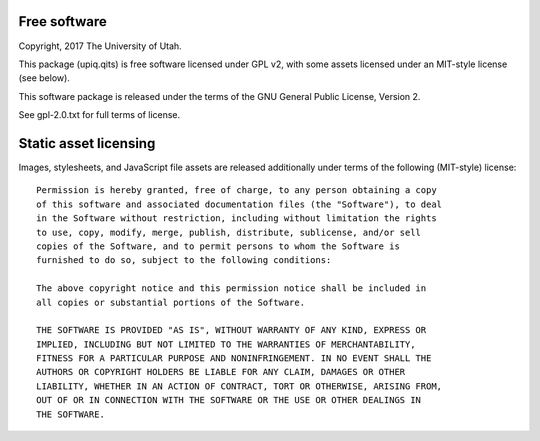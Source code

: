 Free software
-------------

Copyright, 2017 The University of Utah.

This package (upiq.qits) is free software licensed under GPL v2,
with some assets licensed under an MIT-style license (see below).

This software package is released under the terms of the
GNU General Public License, Version 2.

See gpl-2.0.txt for full terms of license.

Static asset licensing
----------------------

Images, stylesheets, and JavaScript file assets are released additionally
under terms of the following (MIT-style) license::

  Permission is hereby granted, free of charge, to any person obtaining a copy
  of this software and associated documentation files (the "Software"), to deal
  in the Software without restriction, including without limitation the rights
  to use, copy, modify, merge, publish, distribute, sublicense, and/or sell
  copies of the Software, and to permit persons to whom the Software is
  furnished to do so, subject to the following conditions:

  The above copyright notice and this permission notice shall be included in
  all copies or substantial portions of the Software.

  THE SOFTWARE IS PROVIDED "AS IS", WITHOUT WARRANTY OF ANY KIND, EXPRESS OR
  IMPLIED, INCLUDING BUT NOT LIMITED TO THE WARRANTIES OF MERCHANTABILITY,
  FITNESS FOR A PARTICULAR PURPOSE AND NONINFRINGEMENT. IN NO EVENT SHALL THE
  AUTHORS OR COPYRIGHT HOLDERS BE LIABLE FOR ANY CLAIM, DAMAGES OR OTHER
  LIABILITY, WHETHER IN AN ACTION OF CONTRACT, TORT OR OTHERWISE, ARISING FROM,
  OUT OF OR IN CONNECTION WITH THE SOFTWARE OR THE USE OR OTHER DEALINGS IN
  THE SOFTWARE.


